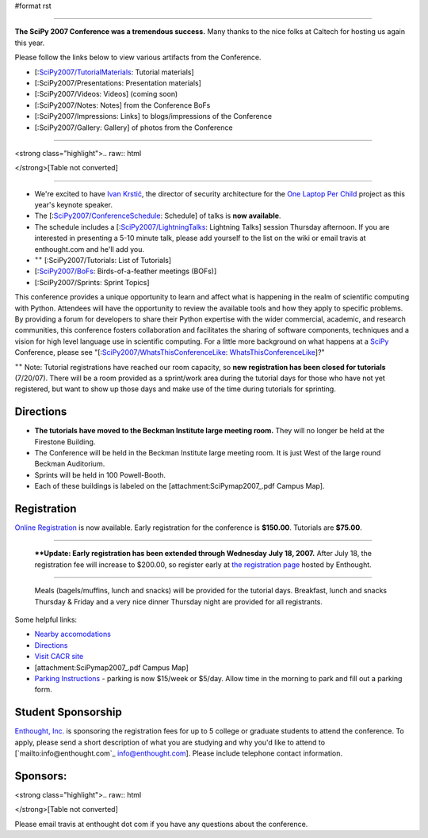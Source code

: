 #format rst


.. image:: images/SciPy2007/scipy2007conf.png

-------------------------



**The SciPy 2007 Conference was a tremendous success.**  Many thanks to the nice folks at Caltech for hosting us again this year.

Please follow the links below to view various artifacts from the Conference.

* [:`SciPy2007/TutorialMaterials`_: Tutorial materials]

* [:SciPy2007/Presentations: Presentation materials]

* [:SciPy2007/Videos: Videos] (coming soon)

* [:SciPy2007/Notes: Notes] from the Conference BoFs

* [:SciPy2007/Impressions: Links] to blogs/impressions of the Conference

* [:SciPy2007/Gallery: Gallery] of photos from the Conference

-------------------------



<strong class="highlight">.. raw:: html

</strong>[Table not converted]

-------------------------



* We're excited to have `Ivan Krstić <http://laptop.org/vision/people/IvanKrstic/>`_, the director of security architecture for the `One Laptop Per Child <http://laptop.org>`_ project as this year's keynote speaker.

* The [:`SciPy2007/ConferenceSchedule`_: Schedule] of talks is **now available**.

* The schedule includes a [:`SciPy2007/LightningTalks`_: Lightning Talks] session Thursday afternoon. If you are interested in presenting a 5-10 minute talk, please add yourself to the list on the wiki or email travis at enthought.com and he'll add you.

* :superscript:`++` [:SciPy2007/Tutorials: List of Tutorials]

* [:`SciPy2007/BoFs`_: Birds-of-a-feather meetings (BOFs)]

* [:SciPy2007/Sprints: Sprint Topics]

This conference provides a unique opportunity to learn and affect what is happening in the realm of scientific computing with Python. Attendees will have the opportunity to review the available tools and how they apply to specific problems. By providing a forum for developers to share their Python expertise with the wider commercial, academic, and research communities, this conference fosters collaboration and facilitates the sharing of software components, techniques and a vision for high level language use in scientific computing.  For a little more background on what happens at a SciPy_ Conference, please see "[:`SciPy2007/WhatsThisConferenceLike`_: WhatsThisConferenceLike_]?"

:superscript:`++` Note: Tutorial registrations have reached our room capacity, so **new registration has been closed for tutorials** (7/20/07).  There will be a room provided as a sprint/work area during the tutorial days for those who have not yet registered, but want to show up those days and make use of the time during tutorials for sprinting.

Directions
----------

* **The tutorials have moved to the Beckman Institute large meeting room.**  They will no longer be held at the Firestone Building.

* The Conference will be held in the Beckman Institute large meeting room.  It is just West of the large round Beckman Auditorium.

* Sprints will be held in 100 Powell-Booth.

* Each of these buildings is labeled on the [attachment:SciPymap2007_.pdf Campus Map].

Registration
------------

`Online Registration <https://www.enthought.com/scipy07>`_ is now available.  Early registration for the conference is **$150.00**.  Tutorials are **$75.00**.

-------------------------

 ****Update: Early  registration has been extended through Wednesday July 18, 2007.** After July 18, the registration fee will increase to $200.00, so register early at `the registration page <https://www.enthought.com/scipy07>`_ hosted by Enthought.

-------------------------

 Meals (bagels/muffins, lunch and snacks) will be provided for the tutorial days. Breakfast,   lunch and snacks Thursday & Friday and a very nice dinner Thursday night are provided for all registrants.

Some helpful links:

* `Nearby accomodations <http://admissions.caltech.edu/visiting/accommodations>`_

* `Directions <http://www.admissions.caltech.edu/visiting/getting-here/>`_

* `Visit CACR site <http://www.cacr.caltech.edu/visit_contact/index.cfm>`_

* [attachment:SciPymap2007_.pdf Campus Map]

* `Parking Instructions <http://www.parking.caltech.edu/permits.html#visitor>`_ - parking is now $15/week or $5/day.  Allow time in the morning to park and fill out a parking form.

Student Sponsorship
-------------------

`Enthought, Inc. <http://www.enthought.com>`_ is sponsoring the registration fees for up to 5 college or graduate students to attend the conference.  To apply, please send a short description of what you are studying and why you'd like to attend to [`mailto:info@enthought.com`_ `info@enthought.com`_].  Please include telephone contact information.

Sponsors:
---------

<strong class="highlight">.. raw:: html

</strong>[Table not converted]

Please email travis at enthought dot com if you have any questions about the conference.

.. ############################################################################

.. _SciPy2007/TutorialMaterials: /TutorialMaterials

.. _SciPy2007/ConferenceSchedule: /ConferenceSchedule

.. _SciPy2007/LightningTalks: /LightningTalks

.. _SciPy2007/BoFs: /BoFs

.. _SciPy: ../SciPy

.. _SciPy2007/WhatsThisConferenceLike: /WhatsThisConferenceLike

.. _WhatsThisConferenceLike: ../WhatsThisConferenceLike

.. _SciPymap2007: ../SciPymap2007

.. _info@enthought.com: mailto:info@enthought.com

.. _ImageLink(cacr-banner.png): ../ImageLink(cacr-banner.png)

.. _CalTech: ../CalTech

.. _ImageLink(enthoughtbanner-sm.png): ../ImageLink(enthoughtbanner-sm.png)

